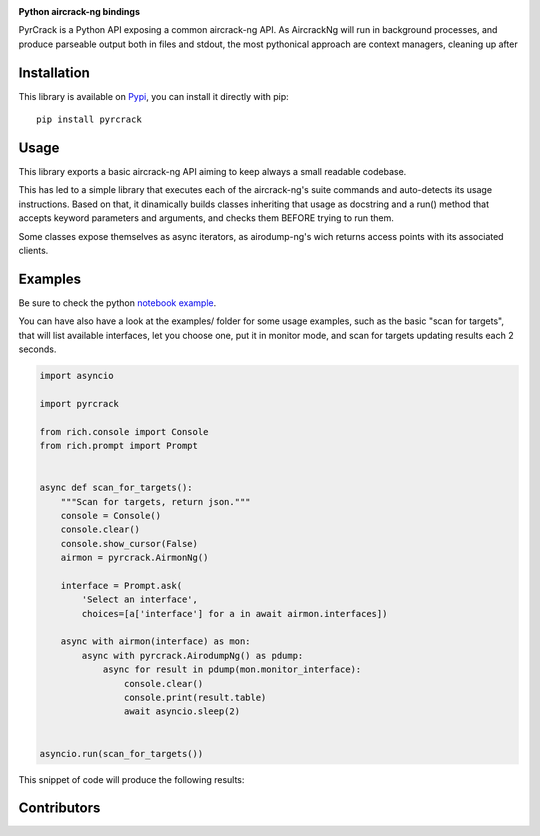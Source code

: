 .. image:: ./docs/pythonlovesaircrack.png

**Python aircrack-ng bindings**

PyrCrack is a Python API exposing a common aircrack-ng API. As AircrackNg will
run in background processes, and produce parseable output both in files and
stdout, the most pythonical approach are context managers, cleaning up after 

|pypi| |release| |downloads| |python_versions| |pypi_versions| |coverage| |actions|

.. |pypi| image:: https://img.shields.io/pypi/l/pyrcrack
.. |release| image:: https://img.shields.io/librariesio/release/pypi/pyrcrack
.. |downloads| image:: https://img.shields.io/pypi/dm/pyrcrack
.. |python_versions| image:: https://img.shields.io/pypi/pyversions/pyrcrack
.. |pypi_versions| image:: https://img.shields.io/pypi/v/pyrcrack
.. |coverage| image:: https://codecov.io/gh/XayOn/pyrcrack/branch/develop/graph/badge.svg
    :target: https://codecov.io/gh/XayOn/pyrcrack
.. |actions| image:: https://github.com/XayOn/pyrcrack/workflows/CI%20commit/badge.svg
    :target: https://github.com/XayOn/pyrcrack/actions

Installation
------------

This library is available on `Pypi <https://pypi.org/project/pyrcrack/>`_, you can install it directly with pip::

        pip install pyrcrack

Usage
-----

This library exports a basic aircrack-ng API aiming to keep always a small
readable codebase.

This has led to a simple library that executes each of the aircrack-ng's suite commands
and auto-detects its usage instructions. Based on that, it dinamically builds
classes inheriting that usage as docstring and a run() method that accepts
keyword parameters and arguments, and checks them BEFORE trying to run them.

Some classes expose themselves as async iterators, as airodump-ng's wich
returns access points with its associated clients.

Examples
--------

Be sure to check the python `notebook example <./docs/examples/example.ipynb>`_.

You can have also have a look at the examples/ folder for some usage examples,
such as the basic "scan for targets", that will list available interfaces, let
you choose one, put it in monitor mode, and scan for targets updating results
each 2 seconds.

.. code:: python

        import asyncio

        import pyrcrack

        from rich.console import Console
        from rich.prompt import Prompt


        async def scan_for_targets():
            """Scan for targets, return json."""
            console = Console()
            console.clear()
            console.show_cursor(False)
            airmon = pyrcrack.AirmonNg()

            interface = Prompt.ask(
                'Select an interface',
                choices=[a['interface'] for a in await airmon.interfaces])

            async with airmon(interface) as mon:
                async with pyrcrack.AirodumpNg() as pdump:
                    async for result in pdump(mon.monitor_interface):
                        console.clear()
                        console.print(result.table)
                        await asyncio.sleep(2)


        asyncio.run(scan_for_targets())

This snippet of code will produce the following results:

.. image:: https://raw.githubusercontent.com/XayOn/pyrcrack/master/docs/scan.png


Contributors
-------------

.. image:: https://contrib.rocks/image?repo=xayon/pyrcrack
